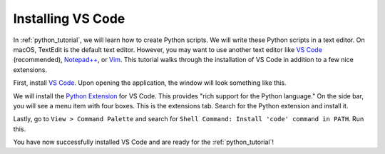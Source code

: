 .. _vscode_tutorial:

Installing VS Code
==================

In :ref:`python_tutorial`, we will learn how to create Python scripts. We will
write these Python scripts in a text editor. On macOS, TextEdit is the default
text editor. However, you may want to use another text editor like
`VS Code`_ (recommended), `Notepad++`_, or `Vim`_. This tutorial walks through
the installation of VS Code in addition to a few nice extensions.

First, install `VS Code`_. Upon opening the application, the window will look
something like this.

.. image:: images/vscode.png
  :alt: vscode window

We will install the `Python Extension`_ for VS Code. This provides "rich
support for the Python language." On the side bar, you will see a menu item
with four boxes. This is the extensions tab. Search for the Python extension
and install it.

.. image:: images/python_extension.png
  :alt: python extension

Lastly, go to ``View > Command Palette`` and search for
``Shell Command: Install 'code' command in PATH``. Run this.

.. image:: images/shell_command.png
  :alt: shell command

You have now successfully installed VS Code and are ready for the
:ref:`python_tutorial`!

.. _VS Code: https://code.visualstudio.com/
.. _Notepad++: https://notepad-plus-plus.org/
.. _Vim: https://www.vim.org/
.. _Python Extension: https://marketplace.visualstudio.com/items?itemName=ms-python.python
